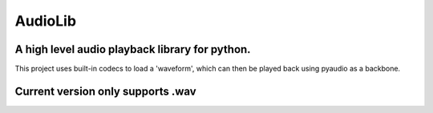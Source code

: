 ========
AudioLib
========

A high level audio playback library for python.
-----------------------------------------------
This project uses built-in codecs to load a 'waveform', which can then be played back using pyaudio as a backbone.

Current version only supports .wav
----------------------------------
